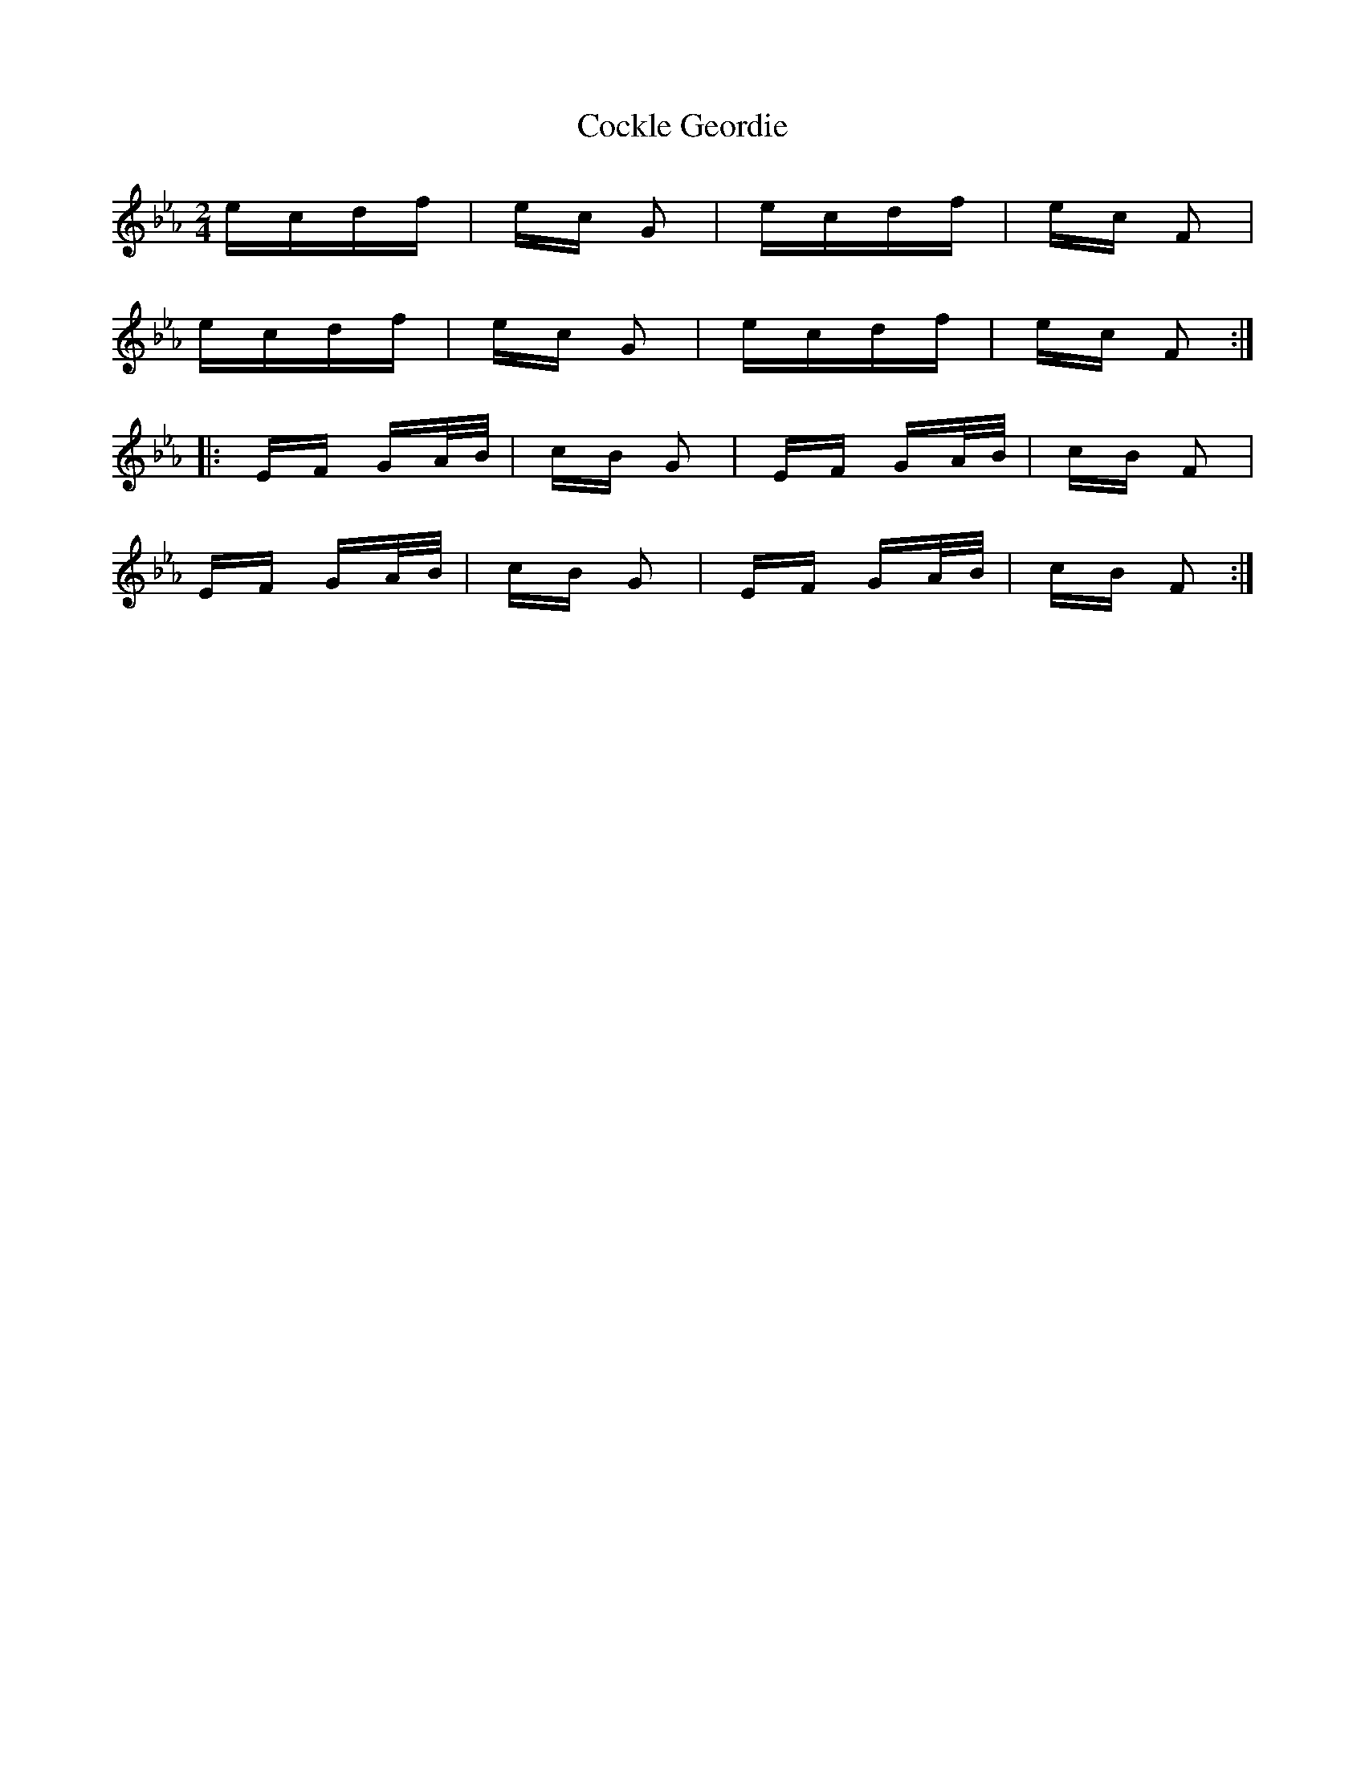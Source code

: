 X: 7567
T: Cockle Geordie
R: polka
M: 2/4
K: Fdorian
ecdf|ec G2|ecdf|ec F2|
ecdf|ec G2|ecdf|ec F2:|
|:EF GA/B/|cB G2|EF GA/B/|cB F2|
EF GA/B/|cB G2|EF GA/B/|cB F2:|

